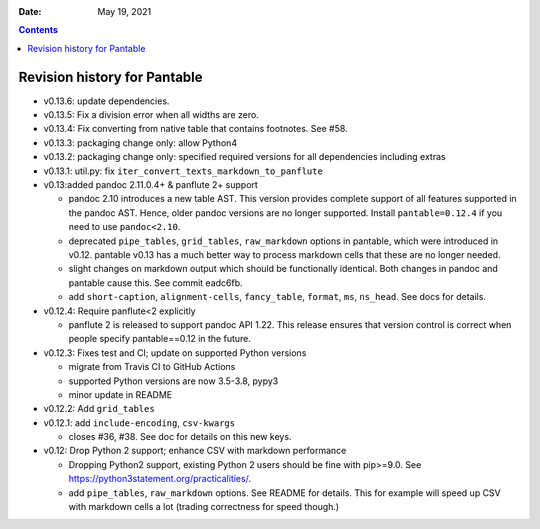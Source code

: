 .. This is auto-generated from `CHANGELOG.md`. Do not edit this file directly.

:Date:   May 19, 2021

.. contents::
   :depth: 3
..

Revision history for Pantable
=============================

-  v0.13.6: update dependencies.
-  v0.13.5: Fix a division error when all widths are zero.
-  v0.13.4: Fix converting from native table that contains footnotes. See #58.
-  v0.13.3: packaging change only: allow Python4
-  v0.13.2: packaging change only: specified required versions for all dependencies including extras
-  v0.13.1: util.py: fix ``iter_convert_texts_markdown_to_panflute``
-  v0.13:added pandoc 2.11.0.4+ & panflute 2+ support

   -  pandoc 2.10 introduces a new table AST. This version provides complete support of all features supported in the pandoc AST. Hence, older pandoc versions are no longer supported. Install ``pantable=0.12.4`` if you need to use ``pandoc<2.10``.
   -  deprecated ``pipe_tables``, ``grid_tables``, ``raw_markdown`` options in pantable, which were introduced in v0.12. pantable v0.13 has a much better way to process markdown cells that these are no longer needed.
   -  slight changes on markdown output which should be functionally identical. Both changes in pandoc and pantable cause this. See commit eadc6fb.
   -  add ``short-caption``, ``alignment-cells``, ``fancy_table``, ``format``, ``ms``, ``ns_head``. See docs for details.

-  v0.12.4: Require panflute<2 explicitly

   -  panflute 2 is released to support pandoc API 1.22. This release ensures that version control is correct when people specify pantable==0.12 in the future.

-  v0.12.3: Fixes test and CI; update on supported Python versions

   -  migrate from Travis CI to GitHub Actions
   -  supported Python versions are now 3.5-3.8, pypy3
   -  minor update in README

-  v0.12.2: Add ``grid_tables``
-  v0.12.1: add ``include-encoding``, ``csv-kwargs``

   -  closes #36, #38. See doc for details on this new keys.

-  v0.12: Drop Python 2 support; enhance CSV with markdown performance

   -  Dropping Python2 support, existing Python 2 users should be fine with pip>=9.0. See https://python3statement.org/practicalities/.

   -  add ``pipe_tables``, ``raw_markdown`` options. See README for details. This for example will speed up CSV with markdown cells a lot (trading correctness for speed though.)
